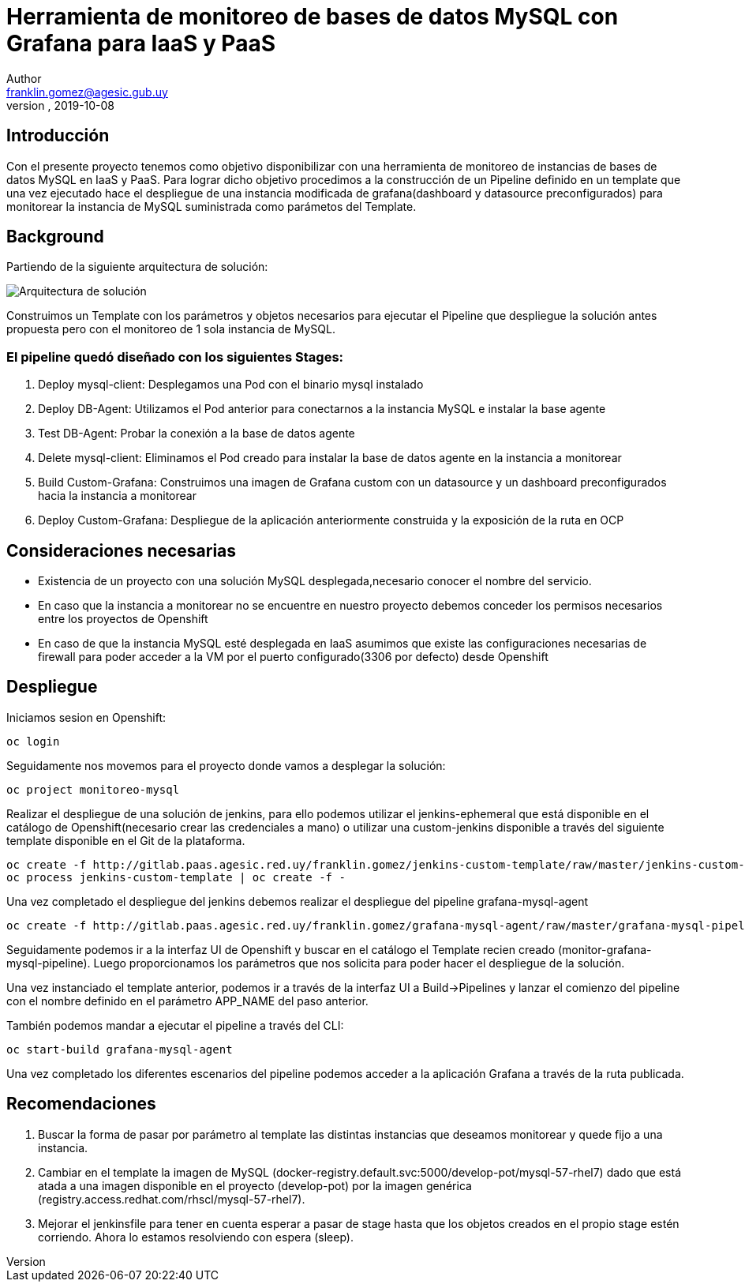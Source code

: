 = Herramienta de monitoreo de bases de datos MySQL con Grafana para IaaS y PaaS
Author <franklin.gomez@agesic.gub.uy>
version, 2019-10-08

== Introducción

Con el presente proyecto tenemos como objetivo disponibilizar con una herramienta de monitoreo de instancias de bases de datos MySQL en IaaS y PaaS. Para lograr dicho objetivo procedimos a la construcción de un Pipeline definido en un template que una vez ejecutado hace el despliegue de una instancia modificada de grafana(dashboard y datasource preconfigurados) para monitorear la instancia de MySQL suministrada como parámetos del Template.

== Background

Partiendo de la siguiente arquitectura de solución:

image::grafana-mysql-agent.jpg[Arquitectura de solución]

Construimos un Template con los parámetros y objetos necesarios para ejecutar el Pipeline que despliegue la solución antes propuesta pero con el monitoreo de 1 sola instancia de MySQL.

=== El pipeline quedó diseñado con los siguientes Stages:

. Deploy mysql-client: Desplegamos una Pod con el binario mysql instalado
. Deploy DB-Agent: Utilizamos el Pod anterior para conectarnos a la instancia MySQL e instalar la base agente
. Test DB-Agent: Probar la conexión a la base de datos agente
. Delete mysql-client: Eliminamos el Pod creado para instalar la base de datos agente en la instancia a monitorear
. Build Custom-Grafana: Construimos una imagen de Grafana custom con un datasource y un dashboard preconfigurados hacia la instancia a monitorear
. Deploy Custom-Grafana: Despliegue de la aplicación anteriormente construida y la exposición de la ruta en OCP

== Consideraciones necesarias

* Existencia de un proyecto con una solución MySQL desplegada,necesario conocer el nombre del servicio.
* En caso que la instancia a monitorear no se encuentre en nuestro proyecto debemos conceder los permisos necesarios entre los proyectos de Openshift
* En caso de que la instancia MySQL esté desplegada en IaaS asumimos que existe las configuraciones necesarias de firewall para poder acceder a la VM por el puerto configurado(3306 por defecto) desde Openshift

== Despliegue

Iniciamos sesion en Openshift:
[source,language,attributes]
----
oc login
----

Seguidamente nos movemos para el proyecto donde vamos a desplegar la solución:
[source,language,attributes]
----
oc project monitoreo-mysql
----

Realizar el despliegue de una solución de jenkins, para ello podemos utilizar el jenkins-ephemeral que está disponible en el catálogo de Openshift(necesario crear las credenciales a mano) o utilizar una custom-jenkins disponible a través del siguiente template disponible en el Git de la plataforma.

[source,language,attributes]
----
oc create -f http://gitlab.paas.agesic.red.uy/franklin.gomez/jenkins-custom-template/raw/master/jenkins-custom-template.yaml
oc process jenkins-custom-template | oc create -f -
----

Una vez completado el despliegue del jenkins debemos realizar el despliegue del pipeline grafana-mysql-agent
[source,language,attributes]
----
oc create -f http://gitlab.paas.agesic.red.uy/franklin.gomez/grafana-mysql-agent/raw/master/grafana-mysql-pipeline-template.yaml
----

Seguidamente podemos ir a la interfaz UI de Openshift y buscar en el catálogo el Template recien creado (monitor-grafana-mysql-pipeline). Luego proporcionamos los parámetros que nos solicita para poder hacer el despliegue de la solución.

Una vez instanciado el template anterior, podemos ir a través de la interfaz UI a Build->Pipelines y lanzar el comienzo del pipeline con el nombre definido en el parámetro APP_NAME del paso anterior.

También podemos mandar a ejecutar el pipeline a través del CLI:
[source,language,attributes]
----
oc start-build grafana-mysql-agent
----

Una vez completado los diferentes escenarios del pipeline podemos acceder a la aplicación Grafana a través de la ruta publicada.

== Recomendaciones

. Buscar la forma de pasar por parámetro al template las distintas instancias que deseamos monitorear y quede fijo a una instancia.
. Cambiar en el template la imagen de MySQL (docker-registry.default.svc:5000/develop-pot/mysql-57-rhel7) dado que está atada a una imagen disponible en el proyecto (develop-pot) por la imagen genérica (registry.access.redhat.com/rhscl/mysql-57-rhel7).
. Mejorar el jenkinsfile para tener en cuenta esperar a pasar de stage hasta que los objetos creados en el propio stage estén corriendo. Ahora lo estamos resolviendo con espera (sleep).